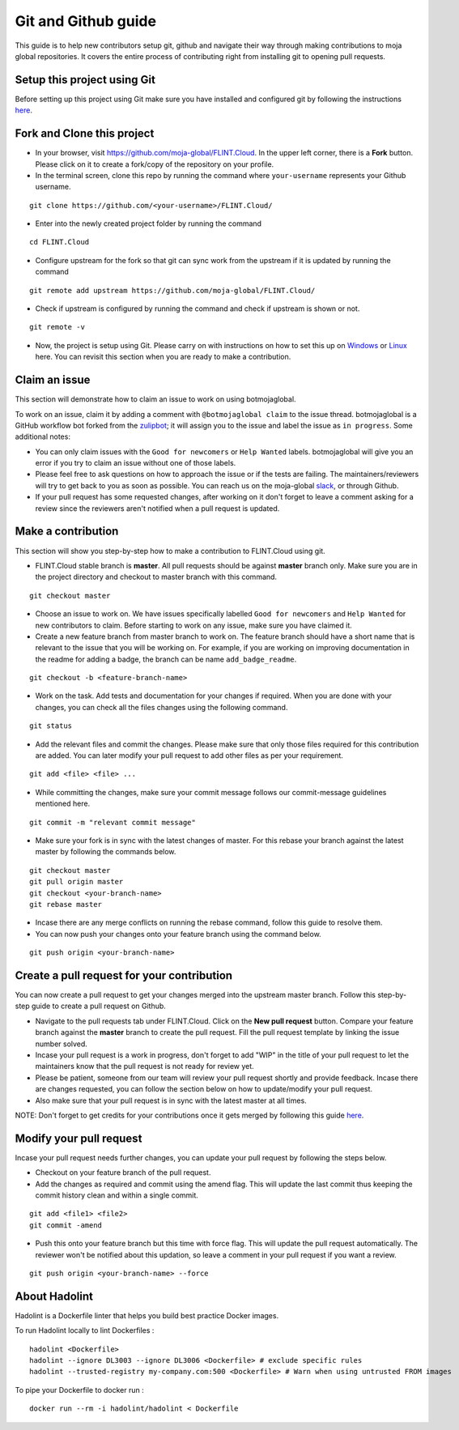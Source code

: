 .. _DevelopmentSetup:

Git and Github guide
####################

This guide is to help new contributors setup git, github and navigate their way through making contributions to moja global repositories.
It covers the entire process of contributing right from installing git to opening pull requests.

Setup this project using Git
----------------------------

Before setting up this project using Git make sure you have installed and configured git by following the instructions `here <https://support.atlassian.com/bitbucket-cloud/docs/install-and-set-up-git/>`_.


Fork and Clone this project
----------------------------

* In your browser, visit https://github.com/moja-global/FLINT.Cloud. In the upper left corner, there is a **Fork** button. Please click on it to create a fork/copy of the repository on your profile.
* In the terminal screen, clone this repo by running the command where ``your-username`` represents your Github username.
::

    git clone https://github.com/<your-username>/FLINT.Cloud/

* Enter into the newly created project folder by running the command
::

    cd FLINT.Cloud

* Configure upstream for the fork so that git can sync work from the upstream if it is updated by running the command
::

    git remote add upstream https://github.com/moja-global/FLINT.Cloud/

* Check if upstream is configured by running the command and check if upstream is shown or not.
::

    git remote -v

* Now, the project is setup using Git. Please carry on with instructions on how to set this up on `Windows <windows_installation.html>`_ or `Linux <docker_installation.html>`_ here. You can revisit this section when you are ready to make a contribution.

Claim an issue
--------------

This section will demonstrate how to claim an issue to work on using botmojaglobal.

To work on an issue, claim it by adding a comment with ``@botmojaglobal claim`` to the issue thread. botmojaglobal is a GitHub workflow bot forked from the `zulipbot <https://github.com/zulip/zulipbot/>`_; it will assign you to the issue and label the issue as ``in progress``. Some additional notes:

* You can only claim issues with the ``Good for newcomers`` or ``Help Wanted`` labels. botmojaglobal will give you an error if you try to claim an issue without one of those labels.

* Please feel free to ask questions on how to approach the issue or if the tests are failing. The maintainers/reviewers will try to get back to you as soon as possible. You can reach us on the moja-global `slack <https://mojaglobal.slack.com>`_, or through Github.

* If your pull request has some requested changes, after working on it don't forget to leave a comment asking for a review since the reviewers aren't notified when a pull request is updated.

Make a contribution
-------------------

This section will show you step-by-step how to make a contribution to FLINT.Cloud using git.

* FLINT.Cloud stable branch is **master**.  All pull requests should be against **master** branch only.
  Make sure you are in the project directory and checkout to master branch with this command.
::

    git checkout master

* Choose an issue to work on. We have issues specifically labelled ``Good for newcomers`` and ``Help Wanted`` for new contributors to claim. Before starting to work on any issue, make sure you have claimed it.
* Create a new feature branch from master branch to work on. The feature branch should have a short name that is relevant to the issue that you will be working on. For example, if you are working on improving documentation in the readme for adding a badge, the branch can be name ``add_badge_readme``.
::

    git checkout -b <feature-branch-name>

* Work on the task. Add tests and documentation for your changes if required. When you are done with your changes, you can check all the files changes using the following command.
::

    git status

* Add the relevant files and commit the changes. Please make sure that only those files required for this contribution are added. You can later modify your pull request to add other files as per your requirement.
::

  git add <file> <file> ...

* While committing the changes, make sure your commit message follows our commit-message guidelines mentioned here.
::

  git commit -m "relevant commit message"

* Make sure your fork is in sync with the latest changes of master. For this rebase your branch against the latest master by following the commands below.
::

    git checkout master
    git pull origin master
    git checkout <your-branch-name>
    git rebase master

* Incase there are any merge conflicts on running the rebase command, follow this guide to resolve them.
* You can now push your changes onto your feature branch using the command below.
::

  git push origin <your-branch-name>


Create a pull request for your contribution
-------------------------------------------

You can now create a pull request to get your changes merged into the upstream master branch. Follow this step-by-step guide to create a pull request on Github.

* Navigate to the pull requests tab under FLINT.Cloud. Click on the **New pull request** button. Compare your feature branch against the **master** branch to create the pull request. Fill the pull request template by linking the issue number solved.
* Incase your pull request is a work in progress, don't forget to add "WIP" in the title of your pull request to let the maintainers know that the pull request is not ready for review yet.
* Please be patient, someone from our team will review your pull request shortly and provide feedback. Incase there are changes requested, you can follow the section below on how to update/modify your pull request.
* Also make sure that your pull request is in sync with the latest master at all times.

NOTE: Don't forget to get credits for your contributions once it gets merged by following this guide `here <contributing/index>`_.

Modify your pull request
------------------------

Incase your pull request needs further changes, you can update your pull request by following the steps below.

* Checkout on your feature branch of the pull request.
* Add the changes as required and commit using the amend flag. This will update the last commit thus keeping the commit history clean and within a single commit.
::

    git add <file1> <file2>
    git commit -amend

* Push this onto your feature branch but this time with force flag. This will update the pull request automatically. The reviewer won't be notified about this updation, so leave a comment in your pull request if you want a review.
::

  git push origin <your-branch-name> --force

About Hadolint
------------------------

Hadolint is a Dockerfile linter that helps you build best practice Docker images.

To run Hadolint locally to lint Dockerfiles :
::

    hadolint <Dockerfile>
    hadolint --ignore DL3003 --ignore DL3006 <Dockerfile> # exclude specific rules
    hadolint --trusted-registry my-company.com:500 <Dockerfile> # Warn when using untrusted FROM images

To pipe your Dockerfile to docker run :
::

    docker run --rm -i hadolint/hadolint < Dockerfile
    



  
